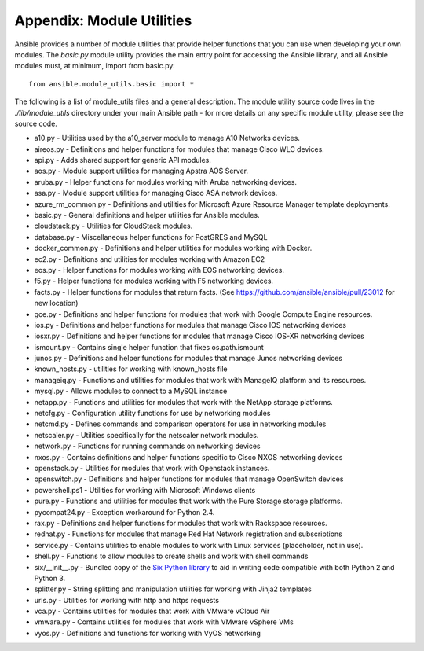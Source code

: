 Appendix: Module Utilities
``````````````````````````

Ansible provides a number of module utilities that provide helper functions that you can use when developing your own modules. The `basic.py` module utility provides the main entry point for accessing the Ansible library, and all Ansible modules must, at minimum, import from basic.py::

  from ansible.module_utils.basic import *


The following is a list of module_utils files and a general description. The module utility source code lives in the `./lib/module_utils` directory under your main Ansible path - for more details on any specific module utility, please see the source code.

- a10.py - Utilities used by the a10_server module to manage A10 Networks devices.
- aireos.py - Definitions and helper functions for modules that manage Cisco WLC devices.
- api.py - Adds shared support for generic API modules.
- aos.py - Module support utilities for managing Apstra AOS Server.
- aruba.py - Helper functions for modules working with Aruba networking devices.
- asa.py - Module support utilities for managing Cisco ASA network devices.
- azure_rm_common.py - Definitions and utilities for Microsoft Azure Resource Manager template deployments.
- basic.py - General definitions and helper utilities for Ansible modules.
- cloudstack.py  - Utilities for CloudStack modules.
- database.py - Miscellaneous helper functions for PostGRES and MySQL
- docker_common.py - Definitions and helper utilities for modules working with Docker.
- ec2.py - Definitions and utilities for modules working with Amazon EC2
- eos.py - Helper functions for modules working with EOS networking devices.
- f5.py - Helper functions for modules working with F5 networking devices.
- facts.py - Helper functions for modules that return facts. (See https://github.com/ansible/ansible/pull/23012 for new location)
- gce.py - Definitions and helper functions for modules that work with Google Compute Engine resources.
- ios.py - Definitions and helper functions for modules that manage Cisco IOS networking devices
- iosxr.py - Definitions and helper functions for modules that manage Cisco IOS-XR networking devices
- ismount.py - Contains single helper function that fixes os.path.ismount
- junos.py -  Definitions and helper functions for modules that manage Junos networking devices
- known_hosts.py - utilities for working with known_hosts file
- manageiq.py - Functions and utilities for modules that work with ManageIQ platform and its resources.
- mysql.py - Allows modules to connect to a MySQL instance
- netapp.py - Functions and utilities for modules that work with the NetApp storage platforms.
- netcfg.py - Configuration utility functions for use by networking modules
- netcmd.py - Defines commands and comparison operators for use in networking modules
- netscaler.py - Utilities specifically for the netscaler network modules.
- network.py - Functions for running commands on networking devices
- nxos.py - Contains definitions and helper functions specific to Cisco NXOS networking devices
- openstack.py - Utilities for modules that work with Openstack instances.
- openswitch.py - Definitions and helper functions for modules that manage OpenSwitch devices
- powershell.ps1 - Utilities for working with Microsoft Windows clients
- pure.py - Functions and utilities for modules that work with the Pure Storage storage platforms.
- pycompat24.py - Exception workaround for Python 2.4.
- rax.py -  Definitions and helper functions for modules that work with Rackspace resources.
- redhat.py - Functions for modules that manage Red Hat Network registration and subscriptions
- service.py - Contains utilities to enable modules to work with Linux services (placeholder, not in use).
- shell.py - Functions to allow modules to create shells and work with shell commands
- six/__init__.py - Bundled copy of the `Six Python library <https://pythonhosted.org/six/>`_ to aid in writing code compatible with both Python 2 and Python 3.
- splitter.py - String splitting and manipulation utilities for working with Jinja2 templates
- urls.py - Utilities for working with http and https requests
- vca.py - Contains utilities for modules that work with VMware vCloud Air
- vmware.py - Contains utilities for modules that work with VMware vSphere VMs
- vyos.py - Definitions and functions for working with VyOS networking
